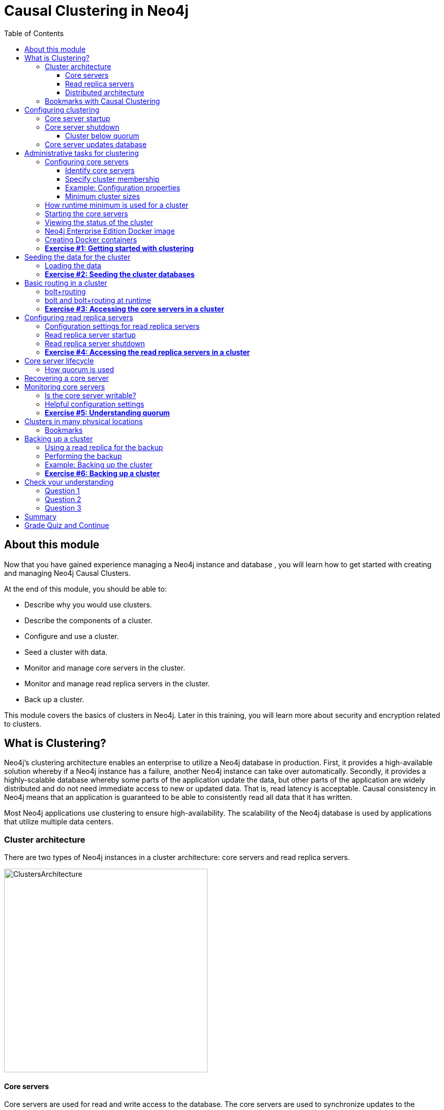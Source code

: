 = Causal Clustering in Neo4j
:presenter: Neo Technology
:twitter: neo4j
:email: info@neotechnology.com
:neo4j-version: 3.5
:currentyear: 2019
:doctype: book
:toc: left
:toclevels: 3
:prevsecttitle: Manage Neo4j
:prevsect: 3
:currsect: 4
:nextsecttitle: Security
:nextsect: 5
:experimental:
:imagedir: ../img
:manual: http://neo4j.com/docs/operations-manual/3.5
//:imagedir: https://s3-us-west-1.amazonaws.com/data.neo4j.com/neo4j-admin/img

== About this module

Now that you have gained experience managing a Neo4j instance and database , you will learn how to get started with creating and managing Neo4j Causal Clusters.

At the end of this module, you should be able to:
[square]
* Describe why you would use clusters.
* Describe the components of a  cluster.
* Configure and use a cluster.
* Seed a cluster with data.
* Monitor and manage core servers in the cluster.
* Monitor and manage read replica servers in the cluster.
* Back up a cluster.

This module covers the basics of clusters in Neo4j. Later in this training, you will learn more about security and encryption related to clusters.

== What is Clustering?

Neo4j's clustering architecture enables an enterprise to utilize a Neo4j database in production. First, it provides a high-available solution whereby if a Neo4j instance has a failure, another Neo4j instance can take over automatically. Secondly, it provides a highly-scalable database whereby some parts of the application update the data, but other parts of the application are widely distributed and do not need immediate access to new or updated data. That is, read latency is acceptable. Causal consistency in Neo4j means that an application is guaranteed to be able to consistently read all data that it has written.

Most Neo4j applications use clustering to ensure high-availability. The scalability of the Neo4j database is used by applications that utilize multiple data centers.

=== Cluster architecture

There are two types of Neo4j instances in a cluster architecture: core servers and read replica servers.

image::{imagedir}/ClustersArchitecture.png[ClustersArchitecture,width=400,align=center]

ifdef::backend-pdf[]
// force page break
<<<
endif::backend-pdf[]

==== Core servers

Core servers are used for read and write access to the database. The core servers are used to synchronize updates to the database, regardless of the number and physical locations of the Neo4j instances. By default, in a cluster architecture, a transaction is committed if a majority (_quorum_) of the core servers defined as the minimum required for the cluster have written the data to the physical database.  This coordination  between core servers is implemented using the _Raft_ protocol. You can have a large number of core servers, but the more core servers in the application architecture, the longer a "majority" commit will take. At a minimum, an application should use three core servers to be considered fault-tolerant. If one of the three servers fail, the cluster is still operable for updates to the database. If you want an architecture that can support two servers failing, then you must configure five core servers. You cannot configure a cluster with two core servers because if one server fails, the second server is automatically set to be read-only, leaving your database to be inoperable for updates.

image::{imagedir}/QuorumCommit.png[QuorumCommit,width=600,align=center]

ifdef::backend-pdf[]
// force page break
<<<
endif::backend-pdf[]

==== Read replica servers

Read replica servers are used to scale data across a distributed network. They only support read access to the data. The read replica servers regularly poll the core servers for updates to the database by obtaining the transaction log from a core server. You can think of a read replica as a highly scalable and distributed cache of the database.  If a read replica fails, a new read replica can be started with no impact on the data and just a slight impact for the application that can be written to reconnect to a different read replica server.

image::{imagedir}/ReadReplicasPoll.png[ReadReplicasPoll,width=800,align=center]

ifdef::backend-pdf[]
// force page break
<<<
endif::backend-pdf[]

==== Distributed architecture

Here is an example where the core servers are located in one data center, but the read replicas are located in many distributed data centers.

image::{imagedir}/DistributedClusterArchitecture.png[DistributedClusterArchitecture,width=800,align=center]

ifdef::backend-pdf[]
// force page break
<<<
endif::backend-pdf[]

=== Bookmarks with Causal Clustering

An application can create a bookmark that is used to mark the the last transaction committed to the database. In a subsequent read, the bookmark can be used to ensure that the appropriate core servers are used to ensure that only committed data will be read by the application.

image::{imagedir}/Bookmark.png[Bookmark,width=800,align=center]

== Configuring clustering

As an administrator, you must determine the physical locations of the servers that will be used as core servers and read replica servers.  You configure the casual cluster by updating the *neo4j.conf* file on each server so that they can operate together as a cluster. The types of properties that you configure for a cluster include, but are not limited to:

[square]
* Whether the server will be a core server or a read replica server
* Public address for the server
* Names/addresses of the servers in the core server membership
* Ports used for communicating between the members
* Published ports for bolt, http, https (non-conflicting port numbers)
* Number of core servers in the cluster

=== Core server startup

When a core server starts, it first uses a discovery protocol to join the network. At some point it will be running with the other members of the core membership. In a cluster, exactly one core server is elected to be the _LEADER_. The _LEADER_ is the coordinator of all communication between the core servers. All of the other core servers are _FOLLOWERS_ as the servers in the cluster use the _Raft_ protocol to synchronize updates.  If a core server joins the network after the other core servers have been running and updating data, the late-joining core server must use the _catchup_ protocol to get to a point where it is synchronized as the other _FOLLOWERS_ are.

image::{imagedir}/Discovery.png[Discovery,width=800,align=center]

ifdef::backend-pdf[]
// force page break
<<<
endif::backend-pdf[]

=== Core server shutdown

When a core server shuts down, the shutdown may be initiated by an administrator, or it may be due to a hardware or network failure. If the core server that is a _FOLLOWER_ shuts down, the _LEADER_ detects the shutdown and incorporates this information into its operations with the other core servers. If the core server that is the _LEADER_ shuts down, the remaining core servers communicate with each other and an existing _FOLLOWER_ is promoted to the _LEADER_.

image::{imagedir}/ServerShutdown.png[ServerShutdown,width=800,align=center]

==== Cluster below quorum

If a core server shutdown leaves the cluster below a configured threshold for the number of core servers required for the cluster, then the _LEADER_ becomes inoperable for writing to the database. This is a serious matter that needs to be addressed by you as the administrator.

image::{imagedir}/ClusterBelowQuorum.png[ClusterBelowQuorum,width=800,align=center]

ifdef::backend-pdf[]
// force page break
<<<
endif::backend-pdf[]

=== Core server updates database

A core server updates its database based upon the requests from clients. The client's transaction is not complete until a quorum of core servers have updated their databases. Subsequent to the completion of the transaction, the remaining core servers will also be updated. Core servers use the _Raft_ protocol to share updates. Application clients can use the _bolt_ protocol to send updates to a particular core server's database, but the preferred protocol for an cluster is the _bolt+routing_ protocol. With this protocol, applications can write to any core server in the cluster, but the _LEADER_ will always coordinate updates.

== Administrative tasks for clustering

Here are some common tasks for managing and monitoring clustering:

. Modify the *neo4j.conf* files for each core server.
. Start the core servers in the cluster.
. Seed the core server (add initial data).
. Ensure each core server has the data.
. Modify the *neo4j.conf* files for each read replica server.
. Start the read replica servers.
. Ensure each read replica server has the data.
. Test updates to the database.

In your real application, you set up the core and read replica Neo4j instances on separate physical servers that are networked and where you have installed Enterprise Edition of Neo4j. In a real application, [underline]#all# configuration for clustering is done by modifying the *neo4j.conf* file.

=== Configuring core servers

Please refer to the https://neo4j.com/docs/operations-manual/3.5/clustering/settings/[Neo4j Operations Manual] for greater detail about the settings for configuring clustering.

==== Identify core servers

When setting up clustering, you should first identify at least three machines that will host core servers. For these machines, you should make sure these properties are set in *neo4j.conf* where XXXX is the IP address of the machine on the network and XXX1, XXX2, XXX3 are the IP addresses of the machines that will participate in the cluster. These machines must be network accessible.

image::{imagedir}/IdentifyMachines.png[IdentifyMachines,width=800,align=center]

==== Specify cluster membership
The machines that you designate to run core servers must be reachable from each other. This means that the core machines are part of the membership of the cluster:

image::{imagedir}/ClusterMembers.png[ClusterMembers,width=600,align=center]

ifdef::backend-pdf[]
// force page break
<<<
endif::backend-pdf[]

==== Example: Configuration properties

Here are some of the settings that you may use for your core servers, depending on whether the addresses are known in the network. You may have to specify advertised addresses in addition to the actual addresses.
----
# set this if you want to ensure the host can be accessed from external browsers
dbms.connectors.default_listen_address=0.0.0.0

# these are the default values used for virtually all configs
dbms.connector.https.listen_address=0.0.0.0:7473
dbms.connector.http.listen_address=0.0.0.0:7474
dbms.connector.bolt.listen_address=0.0.0.0:7687

# used by application clients for accessing the instance
dbms.connector.bolt.advertised_address=localhost:18687

causal_clustering.transaction_listen_address=0.0.0.0:6000
causal_clustering.transaction_advertised_address=XXXX:6000

causal_clustering.raft_listen_address=0.0.0.0:7000
causal_clustering.raft_advertised_address=XXXX:7000

causal_clustering.discovery_listen_address=0.0.0.0:5000
causal_clustering.discovery_advertised_address=XXXX:5000

# all members of the cluster must have this same list
causal_clustering.initial_discovery_members=XXX1:5000,XXX2:5000,XXX3:5000,XXX4:5000,XXX5:5000

# 3 is the default if you do not specify these properties
causal_clustering.minimum_core_cluster_size_at_formation=3
causal_clustering.minimum_core_cluster_size_at_runtime=3

dbms.mode=CORE
----

==== Minimum cluster sizes

The _minimum_core_cluster_size_at_formation_ property specifies the number of core servers that must be running before the database is operable for updates. These core servers, when started, ensure that they are caught up with each other. After all core servers are caught up, then the cluster is operable for updates.

The _minimum_core_cluster_size_at_runtime_ property specifies the number of servers that will actively participate in the cluster at runtime.

=== How runtime minimum is used for a cluster

If the number of core servers started at formation is greater than the number required at runtime, then some started core servers are not considered essential and the cluster can still be operable if some of the core servers stop running.  In this example, the size at formation and the runtime minimum are different. Most deployments set these two properties to be the same.

image::{imagedir}/RuntimeMinimum.png[RuntimeMinimum,width=800,align=center]

The minimum number of core servers at runtime in a fault-tolerant cluster is three, which is the default setting for clustering.  If you require more than three core servers, you must adjust the values in the clustering configuration section where you specify the size and the members of the cluster.

=== Starting the core servers

After you have modified the *neo4j.conf* files for the cluster, you start each Neo4j instance. When you start a set of core servers, it doesn't matter what order they are started. The cluster is not considered _started_ until the number of core servers specified in _causal_clustering.minimum_core_cluster_size_at_formation_ have started. One of the members of the core group will automatically be elected as the _LEADER_.  Note that which core server is the _LEADER_ could change at any time. You should observe the log output for each core server instance to ensure that it started with no errors.

[NOTE]
There is a configuration property (_causal_clustering.refuse_to_be_leader_) that you can set to true in the *neo4j.conf* file that specifies that this particular core server will [underline]#never# be a leader. It is [underline]#not# recommended that you set this property.

ifdef::backend-pdf[]
// force page break
<<<
endif::backend-pdf[]

=== Viewing the status of the cluster

After you have started the core servers in the cluster, you can access status information about the cluster from `cypher-shell` on any of the core servers in the cluster. You simply enter `CALL dbms.cluster.overview();` and it returns information about the servers in the cluster, specifically, which ones are _FOLLOWERS_ and which one is the _LEADER_.

image::{imagedir}/clusterOverview.png[clusterOverview,width=1000,align=center]

ifdef::backend-pdf[]
// force page break
<<<
endif::backend-pdf[]

=== Neo4j Enterprise Edition Docker image

For this training, you will gain experience managing and monitoring a Neo4j Causal Cluster using Docker. You will create and run Docker containers using a Neo4j Enterprise Docker image. This will enable you to start and manage multiple Neo4j instances used for clustering on your local machine.
The published Neo4j Enterprise Edition 3.5.0 Docker image (from DockerHub.com) is pre-configured so that its instances can be easily replicated in a Docker environment that uses clustering. Using a Docker image, you create Docker containers that run on your local system. Each Docker container is a Neo4j instance.

For example, here are the settings in the *neo4j.conf* file for the Neo4j instance container named _core3_ when it starts as a Docker container:

----
#********************************************************************
# Other Neo4j system properties
#********************************************************************
dbms.jvm.additional=-Dunsupported.dbms.udc.source=tarball
wrapper.java.additional=-Dneo4j.ext.udc.source=docker
ha.host.data=core3:6001
ha.host.coordination=core3:5001
dbms.tx_log.rotation.retention_policy=100M size
dbms.memory.pagecache.size=512M
dbms.memory.heap.max_size=512M
dbms.memory.heap.initial_size=512M
dbms.connectors.default_listen_address=0.0.0.0
dbms.connector.https.listen_address=0.0.0.0:7473
dbms.connector.http.listen_address=0.0.0.0:7474
dbms.connector.bolt.listen_address=0.0.0.0:7687
causal_clustering.transaction_listen_address=0.0.0.0:6000
causal_clustering.transaction_advertised_address=core3:6000
causal_clustering.raft_listen_address=0.0.0.0:7000
causal_clustering.raft_advertised_address=core3:7000
causal_clustering.discovery_listen_address=0.0.0.0:5000
causal_clustering.discovery_advertised_address=core3:5000
EDITION=enterprise
ACCEPT.LICENSE.AGREEMENT=yes
----

Some of these settings are for applications that use the _high availability (ha)_ features of Neo4j. With clustering, we use the core servers for fault-tolerance rather than the high availability features of Neo4j. The setting _dbms.connectors.default_listen_address=0.0.0.0_ is important. This setting enables the instance to communicate with other applications and servers in the network (for example, using a Web browser to access the http port for the server). Notice that the instance has a number of _causal_clustering_ settings that are pre-configured. These are default settings for clustering that you can override when you create the Docker container for the first time. Some of the other default settings are recommended settings for a Neo4j instance, whether it is part of a cluster or not.

=== Creating Docker containers

When you create Docker Neo4j containers using `docker run`, you specify additional clustering configuration as parameters, rather than specifying them in the *neo4j.conf* file. Here is an example of the parameters that are specified when creating the Docker container named _core3_:

----
docker run --name=core3 \
        --volume=`pwd`/core3/conf:/conf --volume=`pwd`/core3/data:/data --volume=`pwd`/core3/logs:/logs  \
        --publish=13474:7474 --publish=13687:7687 \
 	    --env=NEO4J_dbms_connector_bolt_advertised__address=localhost:13687 \
        --network=training-cluster \
        --env=NEO4J_ACCEPT_LICENSE_AGREEMENT=yes  \
	    --env=NEO4J_causal__clustering_minimum__core__cluster__size__at__formation=3 \
        --env=NEO4J_causal__clustering_minimum__core__cluster__size__at__runtime=3 \
        --env=NEO4J_causal__clustering_initial__discovery__members=\
                  core1:5000,core2:5000,core3:5000,core4:5000,core5:5000 \
        --env=NEO4J_dbms_mode=CORE \
	   --detach \
        b4ca2f886837
----

In this example, the name of the Docker container is _core3_. We map the conf, data, and logs folders for the Neo4j instance when it starts to our local filesystem. We map the http and bolt ports to values that will be unique on our system (13474 and 13687). We specify the bolt address to use. The name of the Docker network that is used for this cluster is _training-cluster_. _ACCEPT_LICENSE_AGREEMENT_ is required. The size of the cluster is three core servers and the names of the [potential] members are specified as _core1_, _core2_, _core3_, _core4_, and _core5_. These servers use port _5000_ for the discovery listen address. This instance will be used as a core server (_dbms.mode=CORE_). The container is started in this script detached, meaning that no output or interaction will be produced. And finally the ID of the Neo4j Enterprise 3.5.0 container is specified (_b4ca2f886837_). When you specify the Neo4j parameters for starting the container (`docker run`), you always prefix them with "--env=NEO4J_". In addition, you specify the underscore character for the dot character and a double underscore for the single underscore character instead of what you would use in the Neo4j configuration file.

[NOTE]
When using the Neo4j Docker instance, a best practice is to specify more members in the cluster, but not require them to be started when the cluster forms. This will enable you to later add core servers to the cluster.

ifdef::backend-pdf[]
// force page break
<<<
endif::backend-pdf[]

=== *Exercise #1: Getting started with clustering*

In this Exercise, you will gain experience with a simple cluster using Docker containers.  You will [underline]#not# use Neo4j instances running on your system, but rather Neo4j instances running in Docker containers where you have installed Docker on your system.


*Before you begin*

. Ensure that Docker Desktop (MAC/Windows) or Docker CE (Debian) is installed (`docker --version`). Here is information about https://hub.docker.com/search/?type=edition&offering=community[downloading and installing Docker].
. Download the file https://s3-us-west-1.amazonaws.com/data.neo4j.com/admin-neo4j/neo4j-docker.zip[neo4j-docker.zip] and unzip it to a folder that will be used to saving Neo4j configuration changes for clusters. This will be your working directory for the cluster Exercises in this training. *Hint:* `curl -O https://s3-us-west-1.amazonaws.com/data.neo4j.com/admin-neo4j/neo4j-docker.zip`
. Download the Docker image for Neo4j ( `docker pull neo4j:3.5.0-enterprise`).
. Ensure that your user ID has docker privileges: `sudo usermod -aG docker <username>`. You will have to log in and log out to use the new privileges.

*Exercise steps*:

. Open a terminal on your system.
. Confirm that you have the Neo4j 3.5.0 Docker image: `docker images`. Note that you will have a different Image ID.

image::{imagedir}/L04-Ex1-DockerImages.png[L04-Ex1-DockerImages,width=800,align=center]

[start=3]
. Navigate to the *neo4j-docker* folder. This is the folder that will contain all configuration changes for the Neo4j instances you will be running in the cluster. Initially, you will be working with three core servers. Here you can see that you have a folder for each core server and each read replica server.

ifdef::backend-pdf[]
// force page break
<<<
endif::backend-pdf[]

[start=4]
. Examine the *create_initial_cores.sh* file. This script creates the network that will be used in your Docker environment and then creates three Docker container instances from the Neo4j image. Each instance will represent a core server. Finally, the script stops the three instances.

image::{imagedir}/L04-Ex1-create_cores.png[L04-Ex1-create_cores,width=1000,align=center]

ifdef::backend-pdf[]
// force page break
<<<
endif::backend-pdf[]

[start=5]
. Run *create_initial_cores.sh* as root `sudo ./create_initial_cores.sh <Image ID>` providing as an argument the Image ID of the Neo4j Docker image.

image::{imagedir}/L04-Ex1-create_cores-run.png[L04-Ex1-create_cores-run,width=800,align=center]

[start=6]
. Confirm that the three containers exist: `docker ps -a`

image::{imagedir}/L04-Ex1-containersCreated.png[L04-Ex1-containersCreated,width=1000,align=center]

[start=7]
. Open a terminal window for each of the core servers. (three of them).
. In each core server window, start the instance: `docker start -a coreX`. The instance should be started. These instances are set up so that the default browser port on localhost will be 11474, 12474, and 13474 on each instance respectively. Notice that each instance uses it's own database as the active database. For example, here is the result of starting the core server containers. Notice that each server starts as part of the cluster. The servers are not fully started until all catchup has been done between the servers and the _Started_ record is shown. The databases will not be accessible by clients until _all_ core members of the cluster have successfully started.

image::{imagedir}/L04-Ex1-CoresStarted.png[L04-Ex1-CoresStarted,width=600,align=center]

ifdef::backend-pdf[]
// force page break
<<<
endif::backend-pdf[]

[start=9]
. In your non-core server terminal window, confirm that all core servers are running in the network by typing `docker ps -a`.

image::{imagedir}/L04-Ex1-AllCoreServersStarted.png[L04-Ex1-AllCoreServersStarted,width=1100,align=center]

[start=10]
. In your non-core server terminal window, log in to the core1 server with `cypher-shell` as follows `docker exec -it core1 /var/lib/neo4j/bin/cypher-shell -u neo4j -p neo4j`
. Change the password. Here is an example where we change the password for core1:

image::{imagedir}/L04-Ex1-ChangePassword.png[L04-Ex1-ChangePassword,width=800,align=center]

[start=12]
. Repeat the previous two steps for core2 and core3 to change the password for the _neo4j_ user.
. Log in to any of the servers and get the cluster overview information in `cypher-shell`. In this image, _core1_ is the _LEADER_:

image::{imagedir}/L04-Ex1-ClusterOverview.png[L04-Ex1-ClusterOverview,width=1000,align=center]

ifdef::backend-pdf[]
// force page break
<<<
endif::backend-pdf[]

[start=14]
. Shut down all core servers by typing this in a non-core server terminal window: `docker stop core1 core2 core3`

image::{imagedir}/L04-Ex1-StopCores.png[L04-Ex1-StopCores,width=1000,align=center]

[start=15]
. You can now close the terminal windows you used for each of the core servers,  but keep the non-core server window open.

You have now successfully configured, started, and accessed core servers (as Docker containers) running in a causal cluster.

== Seeding the data for the cluster

When setting up a cluster for your application, you must ensure that the database that will be used in the cluster has been populated with your application data. In a cluster, each Neo4j instance has its own database, but the data in the databases for each core server that is actively running in the cluster is identical.

Before you seed the data for [underline]#each# core server that is part of a cluster, you must unbind it from the cluster. To unbind the core server, the instance must be stopped, then you run `neo4j-admin unbind --database=<database-name>`.

=== Loading the data

When you seed the data for the cluster, you can do any of the following, but you must do the same on [underline]#each# of the core servers of the cluster to create the production database. Note that the core servers must be down for these tasks. You learned how to do these tasks in the previous module.

* Restore data using an online backup.
* Load data using an offline backup.
* Create data using the import tool and a set of *.csv* files.

image::{imagedir}/Seeding.png[Seeding,width=800,align=center]

If the amount of application data is relatively small (less than 10M nodes) you can also load *.csv* data into a running core server in the cluster where all core servers are started and actively part of the cluster. This will propagate the data to all databases in the cluster.

ifdef::backend-pdf[]
// force page break
<<<
endif::backend-pdf[]

===  *Exercise #2: Seeding the cluster databases*

In this Exercise, you will populate the databases in the cluster that you created earlier. Because you are using Docker containers for learning about clustering, you cannot perform the normal seeding procedures as you would in your real production environment because when using the Neo4j Docker containers, the Neo4j instance is already started when you start the container. Instead, you will simply start the core servers in the cluster and connect to [underline]#one of them#. Then you will use `cypher-shell` to load the _Movie_ data into the database and the data will be propagated to the other core servers.

*Before you begin*

Ensure that you have performed the steps in Exercise 1 where you set up the core servers as Docker containers. Note that you can perform the steps of this Exercise in a single terminal window.


*Exercise steps*:

. In a terminal window, start the core servers:  `docker start core1 core2 core3`. This will start the core servers in background mode where the log is not attached to STDOUT. If you want to see what is happening with a particular core server, you can always view the messages in *<coreX>/logs/debug.log*.
. By default, all writes must be performed by the _LEADER_ of the cluster.  Determine which core server is the _LEADER_. *Hint:* You can do this by logging in to any core server that is running (`docker exec -it <core server> /bin/bash`) and entering the following command: `echo "CALL dbms.cluster.overview();" | /var/lib/neo4j/bin/cypher-shell -u neo4j -p training-helps`. In this example, core1 is the _LEADER_:

image::{imagedir}/L04-Ex2-Core1IsLeader.png[L04-Ex2-Core1IsLeader,width=1000,align=center]

[start=3]
. Log in to the core server that is the _LEADER_.

ifdef::backend-pdf[]
// force page break
<<<
endif::backend-pdf[]

[start=4]
. Run `cypher-shell` specifying that the *movie.cypher* statements will be run. *Hint:* You can do this with a single command line: `/var/lib/neo4j/bin/cypher-shell -u neo4j -p training-helps < /var/lib/neo4j/data/movieDB.cypher`

image::{imagedir}/L04-Ex2-LoadMovieData.png[L04-Ex2-LoadMovieData,width=800,align=center]

[start=5]
. Log in to `cypher-shell` and confirm that the data has been loaded into the database.

image::{imagedir}/L04-Ex2-Data-loaded.png[L04-Ex2-Data-loaded,width=800,align=center]

[start=6]
. Log out of the core server.
. Log in to a _FOLLOWER_ core server with `cypher-shell`. *Hint:* For example, you can log in to core2 with `cypher-shell` with the following command: `docker exec -it core2 /var/lib/neo4j/bin/cypher-shell -u neo4j -p training-helps`

ifdef::backend-pdf[]
// force page break
<<<
endif::backend-pdf[]

[start=8]
. Verify that the _Movie_ data is in the database for this core server.

image::{imagedir}/L04-Ex2-Core2-loaded.png[L04-Ex2-Core2-loaded,width=800,align=center]

[start=9]
. Log out of the core server.
. Log in to the remaining core server that is the _FOLLOWER_ with `cypher-shell`.

ifdef::backend-pdf[]
// force page break
<<<
endif::backend-pdf[]

[start=11]
. Verify that the _Movie_ data is in the database for this core server.

image::{imagedir}/L04-Ex2-Core3-loaded.png[L04-Ex2-Core3-loaded,width=800,align=center]

[start=12]
. Log out of the core server.

You have now seen the cluster in action. Any modification to one database in the core server cluster is propagated to the other core servers.

== Basic routing in a cluster

In a cluster, all write operations must be coordinated by the _LEADER_ in the cluster. Which core server is designated as the _LEADER_ could change at any time in the event of a failure or a network slowdown. Applications that access the database can automatically route their write operations to whatever _LEADER_ is available as this functionality is built into the Neo4j driver libraries. The Neo4j driver code obtains the routing table and automatically updates it as necessary if the endpoints in the cluster change.  To implement the automatic routing, application clients that will be updating the database must use the _bolt+routing_ protocol when they connect to any of the core servers in the cluster.

image::{imagedir}/Routing.png[Routing,width=800,align=center]

=== bolt+routing

Applications that update the database should [underline]#always# use _bolt+routing_ when accessing the core servers in a cluster. Using this protocol, applications gain:

* Automatic routing to an available server.
* Load balancing of requests between the available servers.
* Automatic retries.
* Causal chaining (bookmarks).

ifdef::backend-pdf[]
// force page break
<<<
endif::backend-pdf[]

=== bolt and bolt+routing at runtime

For example, if you have a cluster with three core servers and _core1_ is the _LEADER_, your application can only write to _core1_ using the _bolt_ protocol and bolt port for _core1_. An easy way to see this restriction is if you use the default address for `cypher-shell` on the system where a _FOLLOWER_ is running. If you connect via `cypher-shell` to the server on _core2_ and attempt to update the database, you receive an error:

image::{imagedir}/CannotWriteFollower.png[CannotWriteFollower,width=800,align=center]

When using clustering, [underline]#all# application code that updates the application should use the _bolt+routing_ protocol which will enable applications to be able to write to the database, even in the event of a failure of one of the core servers. Applications should be written with the understanding that transactions are automatically retried.

ifdef::backend-pdf[]
// force page break
<<<
endif::backend-pdf[]

=== *Exercise #3: Accessing the core servers in a cluster*

In this Exercise, you gain some experience with _bolt+routing_ by running two stand-alone Java applications: one that reads from the database and one that writes to the database.

*Before you begin*

. Ensure that you have performed the steps in Exercise 2 where you have populated the database used for the cluster and all three core servers are running. Note that you can perform the steps of this Exercise in a single terminal window.
. Ensure that the three core servers are started.
. Log out of the core server if you have not done so already. You should be in a terminal window where you manage Docker.


*Exercise steps*:

. Navigate to the *neo4j-docker/testApps* folder.
. There are three Java applications as well as scripts for running them. These scripts enable you to run a read-only client or write client against the database where you specify the protocol and the port for connecting to the Neo4j instance. Unless you modified port numbers in the *create_initial_cores.sh* script when you created the containers, the bolt ports used for core1, core2, and core3 are 11687, 12687, and 13687 respectively. What this means is that clients can read from the database using these ports using the _bolt_ protocol. Try running *testRead.sh*, providing bolt as the protocol and one of the above port numbers. For example, type `./testRead.sh bolt 12687`. You should be able to successfully read from each server. Here is an example of running the script against the core2 server which currently is a _FOLLOWER_ in the cluster:

image::{imagedir}/L04-Ex3_ReadFollower.png[L04-Ex3_ReadFollower,width=800,align=center]

[start=3]
. Next, run the script against the other servers in the network. All reads should be successful.

ifdef::backend-pdf[]
// force page break
<<<
endif::backend-pdf[]

[start=4]
. Next, run the *testWrite.sh* script against the same port using the _bolt_ protocol. For example, type `./testWrite.sh bolt 11687`. What you should see is that you can only use the _bolt_ protocol for writing against the _LEADER_.

image::{imagedir}/L04-Ex3_WriteLeaderFollower.png[L04-Ex3_WriteLeaderFollower,width=800,align=center]

[start=5]
. Next, change the protocol from _bolt_ to _bolt+routing_ and write to the core servers that are _FOLLOWER_ servers.  For example, type `./testWrite.sh bolt+routing 12687`. With this protocol, all writes are routed to the _LEADER_ and the application can write to the database.

image::{imagedir}/L04-Ex3_AllCanWriteLeader.png[L04-Ex3_AllCanWriteLeader,width=800,align=center]

ifdef::backend-pdf[]
// force page break
<<<
endif::backend-pdf[]

[start=6]
. Next, you will add data to the database with a client that sends the request to a _FOLLOWER_ core server. Run the *addPerson.sh* script against any port  representing a _FOLLOWER_ using the _bolt_ protocol. For example, type `./addPerson.sh bolt+routing 13687 "Willie"`. This will add a _Person_ node to the database for core3.

image::{imagedir}/L04-Ex3_AddPerson.png[L04-Ex3_AddPerson,width=800,align=center]

[start=7]
. Verify that this newly-added _Person_ node is written to the other servers in the cluster by using the _bolt_ protocol to request specific servers. For example, type `./readPerson.sh bolt 12687 "Willie"` to confirm that the data was added to core2.

image::{imagedir}/L04-Ex3_ReadPerson.png[L04-Ex3_ReadPerson,width=800,align=center]

You have now seen how updates to the core servers in a cluster must be coordinated by the server that is currently the _LEADER_ and how reads and writes are performed in a cluster using the _bolt_ and _bolt+routing_ protocols.

== Configuring read replica servers

You configure read replica servers on host systems where you want the data to be distributed. Read replica servers know about the cluster, but whether they are running or not has no effect on the health of the cluster. In a production environment, you can add many read replicas to the cluster. They will have no impact on the performance of the cluster.

image::{imagedir}/ConfiguringReadReplicas.png[ConfiguringReadReplicas,width=800,align=center]

=== Configuration settings for read replica servers

Here are the configuration settings you use for a read replica server:

----
dbms.connectors.default_listen_address=0.0.0.0

dbms.connector.https.listen_address=0.0.0.0:7473
dbms.connector.http.listen_address=0.0.0.0:7474
dbms.connector.bolt.listen_address=0.0.0.0:7687

dbms.connector.bolt.advertised_address=localhost:18687

causal_clustering.initial_discovery_members=XXX1:5000,XXX2:5000,XXX3:5000,XXX4:5000,XXX5:5000

dbms.mode=READ_REPLICA
----

Just like the configuration for a core server, you must specify the bolt advertised address, as well as the addresses for the servers that are the members of the cluster. However, you can add as many read replica servers and they will not impact the functioning of the cluster.

=== Read replica server startup

There can be many read replica servers in a cluster. When they start, they register with a core server that maintains a shared whiteboard (cache) that can be used by multiple read replica servers. As part of the startup process, the read replica catches up to the core server. The read replicas do not use the _Raft_ protocol. Instead, they poll the core servers to obtain the updates to the database that they must apply locally.

Here is what you would see if you had a cluster with three core servers and two read replica servers running:

image::{imagedir}/ThreeCoresAndTwoReplicas.png[ThreeCoresAndTwoReplicas,width=1000,align=center]

Unlike core servers where applications use _bolt+routing_ to access the database, clients of read replica servers use _bolt_.

=== Read replica server shutdown

Since the read replica servers are considered "transient", when they shut down, there is no effect to the operation of the cluster. Of course, detection of a shutdown when it is related to a hardware or network failure must be detected so that a new read replica server can be started as clients  depend on read access can continue their work.

ifdef::backend-pdf[]
// force page break
<<<
endif::backend-pdf[]

=== *Exercise #4: Accessing the read replica servers in a cluster*

In this Exercise, you will see how read replica servers can be used to retrieve changed data from the core servers.

*Before you begin*

. Ensure that the three core servers are started.
. Open a terminal window where you will be managing Docker containers.

*Exercise steps*:

. Navigate to the  *neo4j-docker* folder.
. Run the script to create the initial replica servers, providing the Image ID of the Neo4j Docker image.

image::{imagedir}/L04-Ex4_CreateReplicaServers.png[L04-Ex4_CreateReplicaServers,width=800,align=center]

[start=3]
. Start replica1 and replica2: `docker start replica1 replica2`.
. Log in to each of read replica servers and change the password.
. Use Cypher to retrieve the cluster overview. For example in a terminal window type: `docker exec -it replica2 /var/lib/neo4j/bin/cypher-shell -u neo4j -p training-helps  "CALL dbms.cluster.overview();"`. Do you see all three core servers and the two read replica servers?

image::{imagedir}/L04-Ex4_Overview.png[L04-Ex4_Overview,width=1000,align=center]

[start=6]
. Navigate to the *neo4j-docker/testApps* folder.

ifdef::backend-pdf[]
// force page break
<<<
endif::backend-pdf[]

[start=7]
. Run the *addPerson.sh* script against any port for a core server using the _bolt+routing_ protocol. For example, type `./addPerson.sh bolt+routing 13687 "Kong"`. This will add a _Person_ node to the database.

image::{imagedir}/L04-Ex4_AddPerson.png[L04-Ex4_AddPerson,width=1000,align=center]

[start=8]
. Verify that this newly-added _Person_ node is readable by a read replica server in the cluster by using the _bolt_ protocol to request specific servers. For example, type `./readPerson.sh bolt 22687 "Kong"` to confirm that the data is available.

image::{imagedir}/L04-Ex4_ReadPerson.png[L04-Ex4_ReadPerson,width=1000,align=center]

You have now seen how updates to the core servers in a cluster must be coordinated by the server that is currently the _LEADER_ and how reads and writes are performed in a cluster using the _bolt_ and _bolt+routing_ protocols against the core servers and reads are performed in a cluster using the _bolt_ protocol against the read replica servers.

== Core server lifecycle

The _minimum_core_cluster_size_at_runtime_ property specifies the number of servers that will actively participate in the cluster at runtime. The number of core servers that start and join the cluster is used to calculate what the _quorum_ is for the cluster. For example, if the number of core servers started is three, then quorum is two. If the number of core servers started is four, then quorum is three. If the number of core servers started is five, then quorum is three. Quorum is important in a cluster as it dictates the behavior of the cluster when core servers are added to or removed from the cluster at runtime.

As an administrator, you must understand which core servers are participating in the cluster and in particular, what the current _quorum_ is for the cluster.

=== How quorum is used

If a core server shuts down, the cluster can still operate provided the number of core servers is equal to or greater than _quorum_. For example, if the current number of core servers is three, _quorum_ is two. Provided the cluster has two core servers, it is considered operational for updates. If the cluster maintains quorum, then it is possible to add a different core server to the cluster since a quorum must exist for voting in a new core server.

If the _LEADER_ core server shuts down, then one of the other _FOLLOWER_ core servers assumes the role of _LEADER_, provided a quorum still exists for the cluster. If a cluster is left with only _FOLLOWER_ core servers, this is because _quorum_ no longer exists and as a result, the database is read-only.  As an administrator, you must ensure that your cluster always has a _LEADER_.

The core servers that are used to start the cluster (membership) are important. Only core servers that originally participated in the cluster can be running in order to add a new core server to the cluster.

ifdef::backend-pdf[]

Follow this video to understand the life-cycle of a cluster and how _quorum_ is used for fault-tolerance for a cluster:

https://youtu.be/0ug7Cpswjio

endif::backend-pdf[]

ifdef::backend-html5[]

Follow this video to understand the life-cycle of a cluster and how _quorum_ is used for fault-tolerance for a cluster:
++++
<iframe width="560" height="315" src="https://www.youtube.com/embed/0ug7Cpswjio" frameborder="0" allow="accelerometer; autoplay; encrypted-media; gyroscope; picture-in-picture" allowfullscreen></iframe>
++++

endif::backend-html5[]
// force line break

{nbsp} +

== Recovering a core server

If a core server goes down and you cannot restart it, you have two options:

. Start a new core server that has not yet been part of the cluster, but is specified in the membership list of the cluster. This will only work if the cluster currently has a quorum so the existing core servers can vote to add the core server to the cluster.
. Start a new parallel cluster with backup from current read only cluster.  This requires that client applications must adjust port numbers they use.

Option (1) is much easier so a best practice is to always specify additional hosts that could be used as replacement core servers in the membership list for a cluster. This will enable you to add core servers to the cluster without needing to stop the cluster.

== Monitoring core servers

In addition to using Cypher to retrieve the overview state of the cluster, there are also REST APIs for accessing information about a particular server.  For example, you can query the status of the cluster as follows: `curl -u neo4j:training-helps localhost:11474/db/manage/server/causalclustering/status` where this query is made against the core1 server:

image::{imagedir}/RESTStatus.png[RESTStatus,width=1000,align=center]

=== Is the core server writable?

Or, if you want to see it a particular server is writable (part of a "healthy" cluster). For example, you can get that information as follows: `curl -u neo4j:training-helps localhost:11474/db/manage/server/causalclustering/writable` where this query is made against the core1 server:

image::{imagedir}/RESTWritable.png[RESTWritable,width=1000,align=center]

Using the REST API enables you as an administrator to script checks against the cluster to ensure that it is running properly and available to the clients.

=== Helpful configuration settings

The Neo4j Operations Manual documents many properties that are related to clusters. Here are a few you may want to consider for your deployment:

* _causal_clustering.enable_prevoting_ set to `TRUE` can reduce the number of _LEADER_ switches, especially when a new member is introduced to the cluster.
* _causal_clustering.leader_election_timeout_ can be set to a number of seconds (the default is 7s). The default is typically sufficient, but you may need to increase it slightly if your cluster startup is slower than normal.

ifdef::backend-pdf[]
// force page break
<<<
endif::backend-pdf[]

=== *Exercise #5: Understanding quorum*

In this Exercise, you gain some experience monitoring the cluster as servers shut down and as servers are added.

*Before you begin*

Ensure that you have performed the steps in Exercise 4 and you have a cluster with core1, core2, and core3 started, as well as replica1 and replica2.


*Exercise steps*:

. View the cluster overview using core1: `docker exec -it core1 /var/lib/neo4j/bin/cypher-shell -u neo4j -p training-helps  "CALL dbms.cluster.overview();"`. Make a note of which core server is the _LEADER_.  In this example, core3 is the _LEADER_.

image::{imagedir}/L04-Ex5_Overview.png[L04-Ex5_Overview,width=1000,align=center]

[start=2]
. Stop the core server that is the _LEADER_.
. View the cluster overview using replica1: `docker exec -it replica1 /var/lib/neo4j/bin/cypher-shell -u neo4j -p training-helps  "CALL dbms.cluster.overview();"`. Do you see that another core server has assumed the _LEADER_ role?

image::{imagedir}/L04-Ex5_Core3Shutown.png[L04-Ex5_Core3Shutown,width=1000,align=center]

ifdef::backend-pdf[]
// force page break
<<<
endif::backend-pdf[]

[start=4]
. In the *testApps* folder, run the script *testWrite.sh* providing the protocol of _bolt+routing_ and a port for one of the core servers that is running.  Can the client write to the database?

image::{imagedir}/L04-Ex5_WriteTwoCores.png[L04-Ex5_WriteTwoCores,width=1000,align=center]

[start=5]
. Stop the core server that is the _LEADER_.
. Confirm that the only core server running is now a _FOLLOWER_.

image::{imagedir}/L04-Ex5_OneCore.png[L04-Ex5_OneCore,width=1000,align=center]

[start=7]
. Run the script to write to the database using _bolt+routing_ and the port number for the remaining core server. Can you write to the database?

image::{imagedir}/L04-Ex5_OneCoreNoWrite.png[L04-Ex5_OneCoreNoWrite,width=1000,align=center]

[start=8]
. Start a core server that you previously stopped.

ifdef::backend-pdf[]
// force page break
<<<
endif::backend-pdf[]

[start=9]
. View the cluster overview. Is there now a _LEADER_? This cluster is operational because it now has a _LEADER_

image::{imagedir}/L04-Ex5_NewLeader.png[L04-Ex5_NewLeader,width=1000,align=center]

[start=10]
. The cluster is now back to quorum. What this means is that a new core server can be added (elected) that was not part of the original cluster.
. Navigate to neo4j-docker and run the script to create core4, providing the Image ID of the Neo4j Docker image.
. Start the core4 server.
. Change the password of the core4 server.
. Retrieve the overview information for the cluster. Does it have two _FOLLOWERS_ and one _LEADER_? It was possible to add a new core server to the cluster because the cluster had a quorum and the core5 server was specified in the original configuration of the member list of the cluster.

image::{imagedir}/L04-Ex5_AddedCore4.png[L04-Ex5_AddedCore4,width=1000,align=center]

== Clusters in many physical locations

Many large enterprises deploy large datasets that need to be distributed to many physical locations. To deploy a cluster to more than one physical location, a best practice is to host the core servers in one data center, and host the read replicas in another data center. Neo4j also supports hosting core servers in multiple locations.  To host Neo4j servers that are geographically distributed, you need a multi-data center license and you must configure it in your *neo4j.conf* file by setting the _multi_dc_license_ property to `true`. When doing so, there is more configuration that you must do to ensure that clients are routed to the servers that are physically closest to them. You do this by configuring policy groups for your cluster. If policy groups have been configured for the servers, the application drivers instances must be created to use the policy groups. With policy groups, writes are always routed to the _LEADER_, but reads are routed to any _FOLLOWER_ that is available. This enables the cluster and driver to automatically perform load balancing.

ifdef::backend-pdf[]

Here is a video that shows you why you might want to configure a Causal Cluster to operate in multiple data centers:

https://youtu.be/4q8JklXN7kA

endif::backend-pdf[]

ifdef::backend-html5[]

Here is a video that shows you why you might want to configure a Causal Cluster to operate in multiple data centers:
++++
<iframe width="560" height="315" src="https://www.youtube.com/embed/4q8JklXN7kA" frameborder="0" allow="accelerometer; autoplay; encrypted-media; gyroscope; picture-in-picture" allowfullscreen></iframe>
++++

endif::backend-html5[]

// force line break
{nbsp} +

Read more about configuring clusters for multi-data center in the https://neo4j.com/docs/operations-manual/current/clustering/multi-data-center/[Neo4j Operations Manual]

=== Bookmarks

Both read and write client applications can create bookmarks within a session that enable them to quickly access a location in the database. The bookmarks can be passed between sessions. See the https://neo4j.com/docs/developer-manual/3.4/drivers/sessions-transactions/[Neo4j Developer Manual] for details about writing code that uses bookmarks.

== Backing up a cluster

The database for a cluster is backed up online. You must specify `dbms.backup.enabled=true` in the configuration for each core server in the cluster.

The core server can use its transaction port or the backup port for backup operations. You typically use the backup port. Here is the setting that you must add to the configuration:

`dbms.backup.address=<server-address>:6362`

=== Using a read replica for the backup

A best practice is to create and use a read replica server for the backup. In doing so, the read replica server will be in catchup mode with the core servers but can ideally keep up with the committed transactions on the core servers. You can check to see what the last transaction ID is on a core server vs. a read replica by executing the Cypher statement: `CALL dbms.listTransactions() YIELD transactionId;` on each server. Each server will have a different last transaction ID, but as many transactions are performed against the cluster, you should see these values increasing at the same rate. If you find that the read replica is far behind in catching up, you may want to consider using a core server for the backup. If you use a core server for a backup, it could degrade performance of the cluster. If you want to use a core server for backup, you should increase the number of core servers in the cluster, for example from three to five.

=== Performing the backup

For backing up a cluster, you must first decide which server and port will be used for the backup (backup client). You can backup using either a backup port or a transaction port. In addition, in a real application you will want the backup to be encrypted. For this you must use SSL. Security and encryption is covered later in this training.

You log in to the server from where you will be performing the backup (typically a read replica server) and then you perform the backup with these suggested settings:

`neo4j-admin backup --backup-dir=<backup-path> --name=<backup-name> --from=<core-server:backup-port> --protocol=catchup --check-consistency=true`

You can add more to the backup command as you can read about in the https://neo4j.com/docs/operations-manual/3.5/backup/causal-clusters/[Neo4j Operations Manual].

ifdef::backend-pdf[]
// force page break
<<<
endif::backend-pdf[]

=== Example: Backing up the cluster

In this example, we have logged in to the read replica server and we perform the backup using the address and backup port for the _LEADER_, _bcore3_. We also specify the location of the backup files and also that we want the backup to be checked for consistency.

image::{imagedir}/BackupFromReadReplica.png[BackupFromReadReplica,width=1100,align=center]

Note that this is not an encrypted backup. You will learn about encryption later in this training when you learn about security.

ifdef::backend-pdf[]
// force page break
<<<
endif::backend-pdf[]

=== *Exercise #6: Backing up a cluster*

In this Exercise, you gain some experience backing up a cluster. Because the Docker containers are created without backup configured, in order to back up a cluster, you will need to create a different network that will be used for testing backups. Then you will create the core servers and read replica server to work with backing up the database.

*Before you begin*

Stop all core and read replica servers.

*Exercise steps*:

. In the *neo4j-docker/backup-work* folder, there is a script called *create_containers.sh* that creates a new docker network named _test-backup-cluster_, creates three core servers: _bcore1_, _bcore2_, _bcore3_, and a read replica server, _breplica1_. Examine this script and notice that the core servers and the read replica server is configured for backup using the backup port. Any of the core servers can be used for the backup.
. Run the script to create the containers specifying the Image ID of the Neo4j image.

image::{imagedir}/L04-Ex6_CreateContainers.png[L04-Ex6_CreateContainers,width=800,align=center]

[start=3]
. Start all the servers and change the default password for each server.
. Confirm that all core servers and the read replica are running in the cluster.

image::{imagedir}/L04-Ex6_ClusterFormed.png[L04-Ex6_ClusterFormed,width=1000,align=center]

ifdef::backend-pdf[]
// force page break
<<<
endif::backend-pdf[]

[start=5]
. Seed the cluster by loading the movie data into one of the core servers.

image::{imagedir}/L04-Ex6_SeedCluster.png[L04-Ex6_SeedCluster,width=800,align=center]

[start=6]
. Shut down all servers as you will be modifying their configurations to enable backups.
. For each core servers, add these properties to the end of each *neo4j.conf* file where _X_ is the _bcore_ number:

----
dbms.backup.enabled=true
dbms.backup.address=bcoreX:6362
----

[start=8]
. Start the core servers and the read replica server.
. Check the last transaction ID on the core server that is the _LEADER_.

image::{imagedir}/L04-Ex6_LastTXNCore.png[L04-Ex6_LastTXNCore,width=1000,align=center]

ifdef::backend-pdf[]
// force page break
<<<
endif::backend-pdf[]

[start=10]
. Log in to the read replica server and check the last transaction ID. This server will have a different last transaction ID, but in a real application, you will find that this ID value increases at the same rate as it increases in the core servers.

image::{imagedir}/L04-Ex6_LastTXNReadReplica.png[L04-Ex6_LastTXNReadReplica,width=800,align=center]

[start=11]
. While still logged in to the read replica, create a subfolder under *logs* named *backups*.
. Perform the backup using `neo4j-admin` specifying the _LEADER_ port for the backup, use the _catchup_ protocol, and place the backup the *logs/backups* folder, naming the backup _backup1_.

image::{imagedir}/L04-Ex6_Backup1.png[L04-Ex6_Backup1,width=800,align=center]

image::{imagedir}/L04-Ex6_Backup2.png[L04-Ex6_Backup2,width=800,align=center]

[start=13]
. Confirm that the backup files were created.

image::{imagedir}/L04-Ex6_BackupFiles.png[L04-Ex6_BackupFiles,width=800,align=center]

[#module-4.quiz]
== Check your understanding

=== Question 1

Suppose you want to set up a cluster that can survive at least two failures and still be considered fault-tolerant. How many _LEADERS_ and _FOLLOWERS_ will this cluster have at a minimum?

Select the correct answer.
[%interactive]
- [ ] [.false-answer]#One _LEADER_ and two _FOLLOWERS_#
- [ ] [.required-answer]#One _LEADER_ and four _FOLLOWERS_#
- [ ] [.false-answer]#Two _LEADERS_ and three _FOLLOWERS_#
- [ ] [.false-answer]#Two _LEADERS_ and two _FOLLOWERS_#

=== Question 2

What protocol should application clients use to update a database in the cluster?

Select the correct answer.
[%interactive]
- [ ] [.required-answer]#bolt+routing#
- [ ] [.false-answer]#bolt#
- [ ] [.false-answer]#cluster+routing#
- [ ] [.false-answer]#cluster#

=== Question 3

In a cluster, which servers have their own databases?

Select the correct answers.
[%interactive]
- [ ] [.required-answer]#Core servers with the role of _LEADER_#
- [ ] [.required-answer]#Core servers with the role of _FOLLOWER_#
- [ ] [.required-answer]#Read replica servers#
- [ ] [.false-answer]#Primary server for the cluster#

== Summary

You should now be able to:
[square]
* Describe why you would use clusters.
* Describe the components of a  cluster.
* Configure and use a cluster.
* Seed a cluster with data.
* Monitor and manage core servers in the cluster.
* Monitor and manage read replica servers in the cluster.
* Back up a cluster.

== Grade Quiz and Continue

++++
<a class="next-section medium button" href="../part-5/">Continue to Module 5</a>
++++
